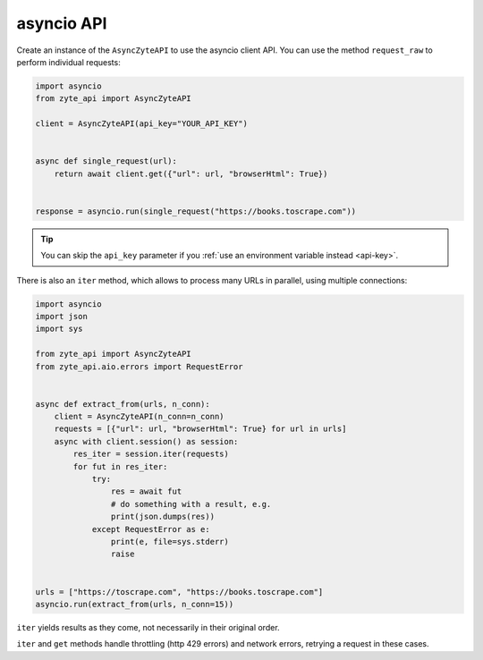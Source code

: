 .. _`asyncio_api`:

===========
asyncio API
===========

Create an instance of the ``AsyncZyteAPI`` to use the asyncio client API.
You can use the method ``request_raw`` to perform individual requests:

.. code-block:: python

    import asyncio
    from zyte_api import AsyncZyteAPI

    client = AsyncZyteAPI(api_key="YOUR_API_KEY")


    async def single_request(url):
        return await client.get({"url": url, "browserHtml": True})


    response = asyncio.run(single_request("https://books.toscrape.com"))

.. tip:: You can skip the ``api_key`` parameter if you :ref:`use an environment
    variable instead <api-key>`.

There is also an ``iter`` method, which allows to process many URLs in
parallel, using multiple connections:

.. code-block:: python

    import asyncio
    import json
    import sys

    from zyte_api import AsyncZyteAPI
    from zyte_api.aio.errors import RequestError


    async def extract_from(urls, n_conn):
        client = AsyncZyteAPI(n_conn=n_conn)
        requests = [{"url": url, "browserHtml": True} for url in urls]
        async with client.session() as session:
            res_iter = session.iter(requests)
            for fut in res_iter:
                try:
                    res = await fut
                    # do something with a result, e.g.
                    print(json.dumps(res))
                except RequestError as e:
                    print(e, file=sys.stderr)
                    raise


    urls = ["https://toscrape.com", "https://books.toscrape.com"]
    asyncio.run(extract_from(urls, n_conn=15))

``iter`` yields results as they come, not necessarily in their original order.

``iter`` and ``get`` methods handle throttling (http 429 errors) and network
errors, retrying a request in these cases.
